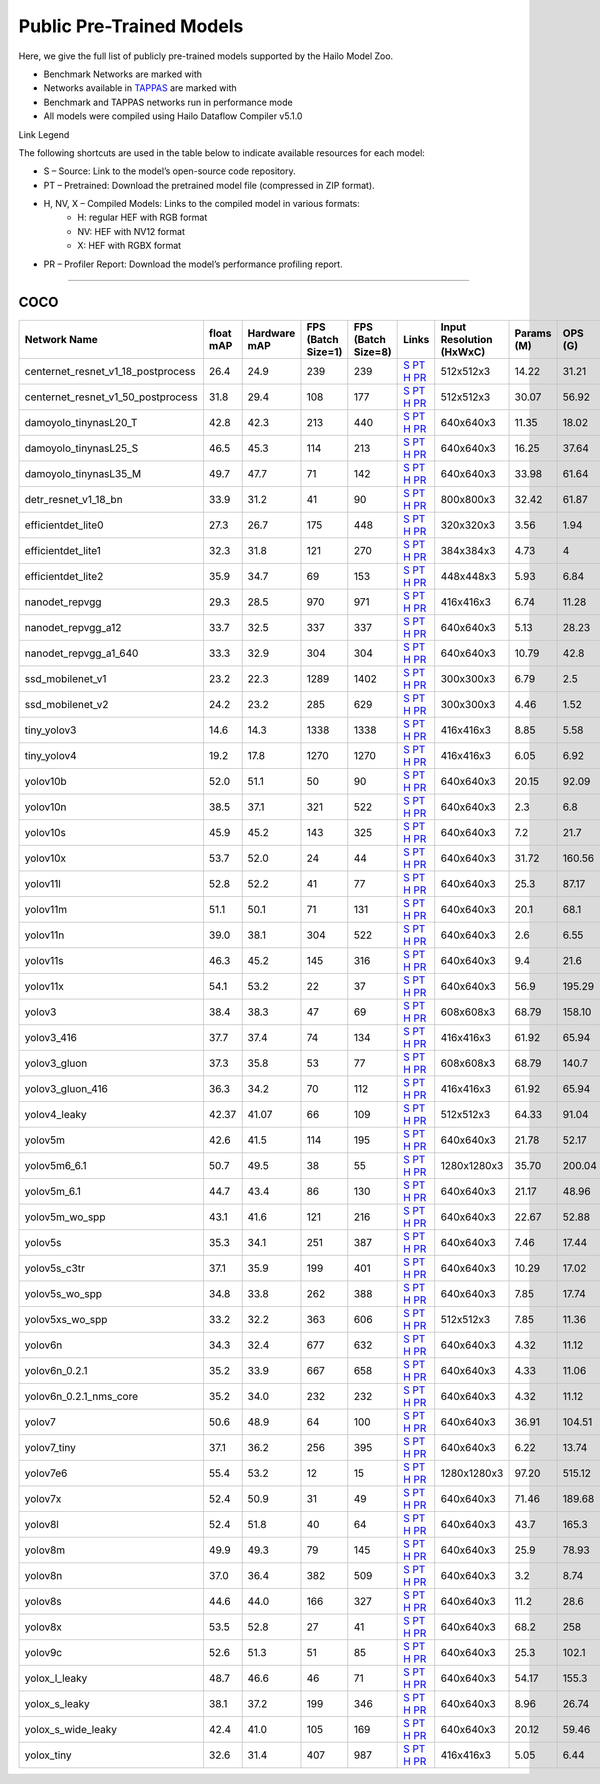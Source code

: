 
Public Pre-Trained Models
=========================

.. |rocket| image:: ../../images/rocket.png
  :width: 18

.. |star| image:: ../../images/star.png
  :width: 18

Here, we give the full list of publicly pre-trained models supported by the Hailo Model Zoo.

* Benchmark Networks are marked with |rocket|
* Networks available in `TAPPAS <https://github.com/hailo-ai/tappas>`_ are marked with |star|
* Benchmark and TAPPAS  networks run in performance mode
* All models were compiled using Hailo Dataflow Compiler v5.1.0

Link Legend

The following shortcuts are used in the table below to indicate available resources for each model:

* S – Source: Link to the model’s open-source code repository.
* PT – Pretrained: Download the pretrained model file (compressed in ZIP format).
* H, NV, X – Compiled Models: Links to the compiled model in various formats:
            * H: regular HEF with RGB format
            * NV: HEF with NV12 format
            * X: HEF with RGBX format

* PR – Profiler Report: Download the model’s performance profiling report.



.. _Object Detection:

----------------

COCO
^^^^

.. list-table::
   :widths: 31 9 7 11 9 8 8 8 9
   :header-rows: 1

   * - Network Name
     - float mAP
     - Hardware mAP
     - FPS (Batch Size=1)
     - FPS (Batch Size=8)
     - Links
     - Input Resolution (HxWxC)
     - Params (M)
     - OPS (G)    
   * - centernet_resnet_v1_18_postprocess   
     - 26.4
     - 24.9
     - 239
     - 239
     - `S <https://cv.gluon.ai/model_zoo/detection.html>`_ `PT <https://hailo-model-zoo.s3.eu-west-2.amazonaws.com/ObjectDetection/Detection-COCO/centernet/centernet_resnet_v1_18/pretrained/2023-07-18/centernet_resnet_v1_18.zip>`_ `H <https://hailo-model-zoo.s3.eu-west-2.amazonaws.com/ModelZoo/Compiled/v5.1.0/hailo15h/centernet_resnet_v1_18_postprocess.hef>`_ `PR <https://hailo-model-zoo.s3.eu-west-2.amazonaws.com/ModelZoo/Compiled/v5.1.0/hailo15h/centernet_resnet_v1_18_postprocess_profiler_results_compiled.html>`_
     - 512x512x3
     - 14.22
     - 31.21    
   * - centernet_resnet_v1_50_postprocess   
     - 31.8
     - 29.4
     - 108
     - 177
     - `S <https://cv.gluon.ai/model_zoo/detection.html>`_ `PT <https://hailo-model-zoo.s3.eu-west-2.amazonaws.com/ObjectDetection/Detection-COCO/centernet/centernet_resnet_v1_50_postprocess/pretrained/2023-07-18/centernet_resnet_v1_50_postprocess.zip>`_ `H <https://hailo-model-zoo.s3.eu-west-2.amazonaws.com/ModelZoo/Compiled/v5.1.0/hailo15h/centernet_resnet_v1_50_postprocess.hef>`_ `PR <https://hailo-model-zoo.s3.eu-west-2.amazonaws.com/ModelZoo/Compiled/v5.1.0/hailo15h/centernet_resnet_v1_50_postprocess_profiler_results_compiled.html>`_
     - 512x512x3
     - 30.07
     - 56.92    
   * - damoyolo_tinynasL20_T   
     - 42.8
     - 42.3
     - 213
     - 440
     - `S <https://github.com/tinyvision/DAMO-YOLO>`_ `PT <https://hailo-model-zoo.s3.eu-west-2.amazonaws.com/ObjectDetection/Detection-COCO/yolo/damoyolo_tinynasL20_T/pretrained/2022-12-19/damoyolo_tinynasL20_T.zip>`_ `H <https://hailo-model-zoo.s3.eu-west-2.amazonaws.com/ModelZoo/Compiled/v5.1.0/hailo15h/damoyolo_tinynasL20_T.hef>`_ `PR <https://hailo-model-zoo.s3.eu-west-2.amazonaws.com/ModelZoo/Compiled/v5.1.0/hailo15h/damoyolo_tinynasL20_T_profiler_results_compiled.html>`_
     - 640x640x3
     - 11.35
     - 18.02    
   * - damoyolo_tinynasL25_S   
     - 46.5
     - 45.3
     - 114
     - 213
     - `S <https://github.com/tinyvision/DAMO-YOLO>`_ `PT <https://hailo-model-zoo.s3.eu-west-2.amazonaws.com/ObjectDetection/Detection-COCO/yolo/damoyolo_tinynasL25_S/pretrained/2022-12-19/damoyolo_tinynasL25_S.zip>`_ `H <https://hailo-model-zoo.s3.eu-west-2.amazonaws.com/ModelZoo/Compiled/v5.1.0/hailo15h/damoyolo_tinynasL25_S.hef>`_ `PR <https://hailo-model-zoo.s3.eu-west-2.amazonaws.com/ModelZoo/Compiled/v5.1.0/hailo15h/damoyolo_tinynasL25_S_profiler_results_compiled.html>`_
     - 640x640x3
     - 16.25
     - 37.64    
   * - damoyolo_tinynasL35_M   
     - 49.7
     - 47.7
     - 71
     - 142
     - `S <https://github.com/tinyvision/DAMO-YOLO>`_ `PT <https://hailo-model-zoo.s3.eu-west-2.amazonaws.com/ObjectDetection/Detection-COCO/yolo/damoyolo_tinynasL35_M/pretrained/2022-12-19/damoyolo_tinynasL35_M.zip>`_ `H <https://hailo-model-zoo.s3.eu-west-2.amazonaws.com/ModelZoo/Compiled/v5.1.0/hailo15h/damoyolo_tinynasL35_M.hef>`_ `PR <https://hailo-model-zoo.s3.eu-west-2.amazonaws.com/ModelZoo/Compiled/v5.1.0/hailo15h/damoyolo_tinynasL35_M_profiler_results_compiled.html>`_
     - 640x640x3
     - 33.98
     - 61.64    
   * - detr_resnet_v1_18_bn   
     - 33.9
     - 31.2
     - 41
     - 90
     - `S <https://github.com/facebookresearch/detr>`_ `PT <https://hailo-model-zoo.s3.eu-west-2.amazonaws.com/ObjectDetection/Detection-COCO/detr/detr_resnet_v1_18/2022-09-18/detr_resnet_v1_18_bn.zip>`_ `H <https://hailo-model-zoo.s3.eu-west-2.amazonaws.com/ModelZoo/Compiled/v5.1.0/hailo15h/detr_resnet_v1_18_bn.hef>`_ `PR <https://hailo-model-zoo.s3.eu-west-2.amazonaws.com/ModelZoo/Compiled/v5.1.0/hailo15h/detr_resnet_v1_18_bn_profiler_results_compiled.html>`_
     - 800x800x3
     - 32.42
     - 61.87    
   * - efficientdet_lite0   
     - 27.3
     - 26.7
     - 175
     - 448
     - `S <https://github.com/google/automl/tree/master/efficientdet>`_ `PT <https://hailo-model-zoo.s3.eu-west-2.amazonaws.com/ObjectDetection/Detection-COCO/efficientdet/efficientdet_lite0/pretrained/2023-04-25/efficientdet-lite0.zip>`_ `H <https://hailo-model-zoo.s3.eu-west-2.amazonaws.com/ModelZoo/Compiled/v5.1.0/hailo15h/efficientdet_lite0.hef>`_ `PR <https://hailo-model-zoo.s3.eu-west-2.amazonaws.com/ModelZoo/Compiled/v5.1.0/hailo15h/efficientdet_lite0_profiler_results_compiled.html>`_
     - 320x320x3
     - 3.56
     - 1.94    
   * - efficientdet_lite1   
     - 32.3
     - 31.8
     - 121
     - 270
     - `S <https://github.com/google/automl/tree/master/efficientdet>`_ `PT <https://hailo-model-zoo.s3.eu-west-2.amazonaws.com/ObjectDetection/Detection-COCO/efficientdet/efficientdet_lite1/pretrained/2023-04-25/efficientdet-lite1.zip>`_ `H <https://hailo-model-zoo.s3.eu-west-2.amazonaws.com/ModelZoo/Compiled/v5.1.0/hailo15h/efficientdet_lite1.hef>`_ `PR <https://hailo-model-zoo.s3.eu-west-2.amazonaws.com/ModelZoo/Compiled/v5.1.0/hailo15h/efficientdet_lite1_profiler_results_compiled.html>`_
     - 384x384x3
     - 4.73
     - 4    
   * - efficientdet_lite2   
     - 35.9
     - 34.7
     - 69
     - 153
     - `S <https://github.com/google/automl/tree/master/efficientdet>`_ `PT <https://hailo-model-zoo.s3.eu-west-2.amazonaws.com/ObjectDetection/Detection-COCO/efficientdet/efficientdet_lite2/pretrained/2023-04-25/efficientdet-lite2.zip>`_ `H <https://hailo-model-zoo.s3.eu-west-2.amazonaws.com/ModelZoo/Compiled/v5.1.0/hailo15h/efficientdet_lite2.hef>`_ `PR <https://hailo-model-zoo.s3.eu-west-2.amazonaws.com/ModelZoo/Compiled/v5.1.0/hailo15h/efficientdet_lite2_profiler_results_compiled.html>`_
     - 448x448x3
     - 5.93
     - 6.84      
   * - nanodet_repvgg  |star| 
     - 29.3
     - 28.5
     - 970
     - 971
     - `S <https://github.com/RangiLyu/nanodet>`_ `PT <https://hailo-model-zoo.s3.eu-west-2.amazonaws.com/ObjectDetection/Detection-COCO/nanodet/nanodet_repvgg/pretrained/2024-11-01/nanodet.zip>`_ `H <https://hailo-model-zoo.s3.eu-west-2.amazonaws.com/ModelZoo/Compiled/v5.1.0/hailo15h/nanodet_repvgg.hef>`_ `PR <https://hailo-model-zoo.s3.eu-west-2.amazonaws.com/ModelZoo/Compiled/v5.1.0/hailo15h/nanodet_repvgg_profiler_results_compiled.html>`_
     - 416x416x3
     - 6.74
     - 11.28    
   * - nanodet_repvgg_a12   
     - 33.7
     - 32.5
     - 337
     - 337
     - `S <https://github.com/Megvii-BaseDetection/YOLOX>`_ `PT <https://hailo-model-zoo.s3.eu-west-2.amazonaws.com/ObjectDetection/Detection-COCO/nanodet/nanodet_repvgg_a12/pretrained/2024-01-31/nanodet_repvgg_a12_640x640.zip>`_ `H <https://hailo-model-zoo.s3.eu-west-2.amazonaws.com/ModelZoo/Compiled/v5.1.0/hailo15h/nanodet_repvgg_a12.hef>`_ `PR <https://hailo-model-zoo.s3.eu-west-2.amazonaws.com/ModelZoo/Compiled/v5.1.0/hailo15h/nanodet_repvgg_a12_profiler_results_compiled.html>`_
     - 640x640x3
     - 5.13
     - 28.23    
   * - nanodet_repvgg_a1_640   
     - 33.3
     - 32.9
     - 304
     - 304
     - `S <https://github.com/RangiLyu/nanodet>`_ `PT <https://hailo-model-zoo.s3.eu-west-2.amazonaws.com/ObjectDetection/Detection-COCO/nanodet/nanodet_repvgg_a1_640/pretrained/2024-01-25/nanodet_repvgg_a1_640.zip>`_ `H <https://hailo-model-zoo.s3.eu-west-2.amazonaws.com/ModelZoo/Compiled/v5.1.0/hailo15h/nanodet_repvgg_a1_640.hef>`_ `PR <https://hailo-model-zoo.s3.eu-west-2.amazonaws.com/ModelZoo/Compiled/v5.1.0/hailo15h/nanodet_repvgg_a1_640_profiler_results_compiled.html>`_
     - 640x640x3
     - 10.79
     - 42.8      
   * - ssd_mobilenet_v1  |star| 
     - 23.2
     - 22.3
     - 1289
     - 1402
     - `S <https://github.com/tensorflow/models/blob/master/research/object_detection/g3doc/tf1_detection_zoo.md>`_ `PT <https://hailo-model-zoo.s3.eu-west-2.amazonaws.com/ObjectDetection/Detection-COCO/ssd/ssd_mobilenet_v1/pretrained/2023-07-18/ssd_mobilenet_v1.zip>`_ `H <https://hailo-model-zoo.s3.eu-west-2.amazonaws.com/ModelZoo/Compiled/v5.1.0/hailo15h/ssd_mobilenet_v1.hef>`_ `PR <https://hailo-model-zoo.s3.eu-west-2.amazonaws.com/ModelZoo/Compiled/v5.1.0/hailo15h/ssd_mobilenet_v1_profiler_results_compiled.html>`_
     - 300x300x3
     - 6.79
     - 2.5    
   * - ssd_mobilenet_v2   
     - 24.2
     - 23.2
     - 285
     - 629
     - `S <https://github.com/tensorflow/models/blob/master/research/object_detection/g3doc/tf1_detection_zoo.md>`_ `PT <https://hailo-model-zoo.s3.eu-west-2.amazonaws.com/ObjectDetection/Detection-COCO/ssd/ssd_mobilenet_v2/pretrained/2025-01-15/ssd_mobilenet_v2.zip>`_ `H <https://hailo-model-zoo.s3.eu-west-2.amazonaws.com/ModelZoo/Compiled/v5.1.0/hailo15h/ssd_mobilenet_v2.hef>`_ `PR <https://hailo-model-zoo.s3.eu-west-2.amazonaws.com/ModelZoo/Compiled/v5.1.0/hailo15h/ssd_mobilenet_v2_profiler_results_compiled.html>`_
     - 300x300x3
     - 4.46
     - 1.52    
   * - tiny_yolov3   
     - 14.6
     - 14.3
     - 1338
     - 1338
     - `S <https://github.com/Tianxiaomo/pytorch-YOLOv4>`_ `PT <https://hailo-model-zoo.s3.eu-west-2.amazonaws.com/ObjectDetection/Detection-COCO/yolo/tiny_yolov3/pretrained/2025-06-25/tiny_yolov3.zip>`_ `H <https://hailo-model-zoo.s3.eu-west-2.amazonaws.com/ModelZoo/Compiled/v5.1.0/hailo15h/tiny_yolov3.hef>`_ `PR <https://hailo-model-zoo.s3.eu-west-2.amazonaws.com/ModelZoo/Compiled/v5.1.0/hailo15h/tiny_yolov3_profiler_results_compiled.html>`_
     - 416x416x3
     - 8.85
     - 5.58    
   * - tiny_yolov4   
     - 19.2
     - 17.8
     - 1270
     - 1270
     - `S <https://github.com/Tianxiaomo/pytorch-YOLOv4>`_ `PT <https://hailo-model-zoo.s3.eu-west-2.amazonaws.com/ObjectDetection/Detection-COCO/yolo/tiny_yolov4/pretrained/2023-07-18/tiny_yolov4.zip>`_ `H <https://hailo-model-zoo.s3.eu-west-2.amazonaws.com/ModelZoo/Compiled/v5.1.0/hailo15h/tiny_yolov4.hef>`_ `PR <https://hailo-model-zoo.s3.eu-west-2.amazonaws.com/ModelZoo/Compiled/v5.1.0/hailo15h/tiny_yolov4_profiler_results_compiled.html>`_
     - 416x416x3
     - 6.05
     - 6.92    
   * - yolov10b   
     - 52.0
     - 51.1
     - 50
     - 90
     - `S <https://github.com/THU-MIG/yolov10>`_ `PT <https://hailo-model-zoo.s3.eu-west-2.amazonaws.com/ObjectDetection/Detection-COCO/yolo/yolov10b/pretrained/2024-07-02/yolov10b.zip>`_ `H <https://hailo-model-zoo.s3.eu-west-2.amazonaws.com/ModelZoo/Compiled/v5.1.0/hailo15h/yolov10b.hef>`_ `PR <https://hailo-model-zoo.s3.eu-west-2.amazonaws.com/ModelZoo/Compiled/v5.1.0/hailo15h/yolov10b_profiler_results_compiled.html>`_
     - 640x640x3
     - 20.15
     - 92.09    
   * - yolov10n   
     - 38.5
     - 37.1
     - 321
     - 522
     - `S <https://github.com/THU-MIG/yolov10>`_ `PT <https://hailo-model-zoo.s3.eu-west-2.amazonaws.com/ObjectDetection/Detection-COCO/yolo/yolov10n/pretrained/2024-05-31/yolov10n.zip>`_ `H <https://hailo-model-zoo.s3.eu-west-2.amazonaws.com/ModelZoo/Compiled/v5.1.0/hailo15h/yolov10n.hef>`_ `PR <https://hailo-model-zoo.s3.eu-west-2.amazonaws.com/ModelZoo/Compiled/v5.1.0/hailo15h/yolov10n_profiler_results_compiled.html>`_
     - 640x640x3
     - 2.3
     - 6.8    
   * - yolov10s   
     - 45.9
     - 45.2
     - 143
     - 325
     - `S <https://github.com/THU-MIG/yolov10>`_ `PT <https://hailo-model-zoo.s3.eu-west-2.amazonaws.com/ObjectDetection/Detection-COCO/yolo/yolov10s/pretrained/2024-05-31/yolov10s.zip>`_ `H <https://hailo-model-zoo.s3.eu-west-2.amazonaws.com/ModelZoo/Compiled/v5.1.0/hailo15h/yolov10s.hef>`_ `PR <https://hailo-model-zoo.s3.eu-west-2.amazonaws.com/ModelZoo/Compiled/v5.1.0/hailo15h/yolov10s_profiler_results_compiled.html>`_
     - 640x640x3
     - 7.2
     - 21.7    
   * - yolov10x   
     - 53.7
     - 52.0
     - 24
     - 44
     - `S <https://github.com/THU-MIG/yolov10>`_ `PT <https://hailo-model-zoo.s3.eu-west-2.amazonaws.com/ObjectDetection/Detection-COCO/yolo/yolov10x/pretrained/2024-07-02/yolov10x.zip>`_ `H <https://hailo-model-zoo.s3.eu-west-2.amazonaws.com/ModelZoo/Compiled/v5.1.0/hailo15h/yolov10x.hef>`_ `PR <https://hailo-model-zoo.s3.eu-west-2.amazonaws.com/ModelZoo/Compiled/v5.1.0/hailo15h/yolov10x_profiler_results_compiled.html>`_
     - 640x640x3
     - 31.72
     - 160.56    
   * - yolov11l   
     - 52.8
     - 52.2
     - 41
     - 77
     - `S <https://github.com/ultralytics/ultralytics>`_ `PT <https://hailo-model-zoo.s3.eu-west-2.amazonaws.com/ObjectDetection/Detection-COCO/yolo/yolov11l/2024-10-02/yolo11l.zip>`_ `H <https://hailo-model-zoo.s3.eu-west-2.amazonaws.com/ModelZoo/Compiled/v5.1.0/hailo15h/yolov11l.hef>`_ `PR <https://hailo-model-zoo.s3.eu-west-2.amazonaws.com/ModelZoo/Compiled/v5.1.0/hailo15h/yolov11l_profiler_results_compiled.html>`_
     - 640x640x3
     - 25.3
     - 87.17      
   * - yolov11m |rocket|  
     - 51.1
     - 50.1
     - 71
     - 131
     - `S <https://github.com/ultralytics/ultralytics>`_ `PT <https://hailo-model-zoo.s3.eu-west-2.amazonaws.com/ObjectDetection/Detection-COCO/yolo/yolov11m/2024-10-02/yolo11m.zip>`_ `H <https://hailo-model-zoo.s3.eu-west-2.amazonaws.com/ModelZoo/Compiled/v5.1.0/hailo15h/yolov11m.hef>`_ `PR <https://hailo-model-zoo.s3.eu-west-2.amazonaws.com/ModelZoo/Compiled/v5.1.0/hailo15h/yolov11m_profiler_results_compiled.html>`_
     - 640x640x3
     - 20.1
     - 68.1    
   * - yolov11n   
     - 39.0
     - 38.1
     - 304
     - 522
     - `S <https://github.com/ultralytics/ultralytics>`_ `PT <https://hailo-model-zoo.s3.eu-west-2.amazonaws.com/ObjectDetection/Detection-COCO/yolo/yolov11n/2024-10-02/yolo11n.zip>`_ `H <https://hailo-model-zoo.s3.eu-west-2.amazonaws.com/ModelZoo/Compiled/v5.1.0/hailo15h/yolov11n.hef>`_ `PR <https://hailo-model-zoo.s3.eu-west-2.amazonaws.com/ModelZoo/Compiled/v5.1.0/hailo15h/yolov11n_profiler_results_compiled.html>`_
     - 640x640x3
     - 2.6
     - 6.55    
   * - yolov11s   
     - 46.3
     - 45.2
     - 145
     - 316
     - `S <https://github.com/ultralytics/ultralytics>`_ `PT <https://hailo-model-zoo.s3.eu-west-2.amazonaws.com/ObjectDetection/Detection-COCO/yolo/yolov11s/2024-10-02/yolo11s.zip>`_ `H <https://hailo-model-zoo.s3.eu-west-2.amazonaws.com/ModelZoo/Compiled/v5.1.0/hailo15h/yolov11s.hef>`_ `PR <https://hailo-model-zoo.s3.eu-west-2.amazonaws.com/ModelZoo/Compiled/v5.1.0/hailo15h/yolov11s_profiler_results_compiled.html>`_
     - 640x640x3
     - 9.4
     - 21.6    
   * - yolov11x   
     - 54.1
     - 53.2
     - 22
     - 37
     - `S <https://github.com/ultralytics/ultralytics>`_ `PT <https://hailo-model-zoo.s3.eu-west-2.amazonaws.com/ObjectDetection/Detection-COCO/yolo/yolov11x/2024-10-02/yolo11x.zip>`_ `H <https://hailo-model-zoo.s3.eu-west-2.amazonaws.com/ModelZoo/Compiled/v5.1.0/hailo15h/yolov11x.hef>`_ `PR <https://hailo-model-zoo.s3.eu-west-2.amazonaws.com/ModelZoo/Compiled/v5.1.0/hailo15h/yolov11x_profiler_results_compiled.html>`_
     - 640x640x3
     - 56.9
     - 195.29    
   * - yolov3   
     - 38.4
     - 38.3
     - 47
     - 69
     - `S <https://github.com/AlexeyAB/darknet>`_ `PT <https://hailo-model-zoo.s3.eu-west-2.amazonaws.com/ObjectDetection/Detection-COCO/yolo/yolov3/pretrained/2021-08-16/yolov3.zip>`_ `H <https://hailo-model-zoo.s3.eu-west-2.amazonaws.com/ModelZoo/Compiled/v5.1.0/hailo15h/yolov3.hef>`_ `PR <https://hailo-model-zoo.s3.eu-west-2.amazonaws.com/ModelZoo/Compiled/v5.1.0/hailo15h/yolov3_profiler_results_compiled.html>`_
     - 608x608x3
     - 68.79
     - 158.10    
   * - yolov3_416   
     - 37.7
     - 37.4
     - 74
     - 134
     - `S <https://github.com/AlexeyAB/darknet>`_ `PT <https://hailo-model-zoo.s3.eu-west-2.amazonaws.com/ObjectDetection/Detection-COCO/yolo/yolov3_416/pretrained/2021-08-16/yolov3_416.zip>`_ `H <https://hailo-model-zoo.s3.eu-west-2.amazonaws.com/ModelZoo/Compiled/v5.1.0/hailo15h/yolov3_416.hef>`_ `PR <https://hailo-model-zoo.s3.eu-west-2.amazonaws.com/ModelZoo/Compiled/v5.1.0/hailo15h/yolov3_416_profiler_results_compiled.html>`_
     - 416x416x3
     - 61.92
     - 65.94    
   * - yolov3_gluon   
     - 37.3
     - 35.8
     - 53
     - 77
     - `S <https://cv.gluon.ai/model_zoo/detection.html>`_ `PT <https://hailo-model-zoo.s3.eu-west-2.amazonaws.com/ObjectDetection/Detection-COCO/yolo/yolov3_gluon/pretrained/2023-07-18/yolov3_gluon.zip>`_ `H <https://hailo-model-zoo.s3.eu-west-2.amazonaws.com/ModelZoo/Compiled/v5.1.0/hailo15h/yolov3_gluon.hef>`_ `PR <https://hailo-model-zoo.s3.eu-west-2.amazonaws.com/ModelZoo/Compiled/v5.1.0/hailo15h/yolov3_gluon_profiler_results_compiled.html>`_
     - 608x608x3
     - 68.79
     - 140.7    
   * - yolov3_gluon_416   
     - 36.3
     - 34.2
     - 70
     - 112
     - `S <https://cv.gluon.ai/model_zoo/detection.html>`_ `PT <https://hailo-model-zoo.s3.eu-west-2.amazonaws.com/ObjectDetection/Detection-COCO/yolo/yolov3_gluon_416/pretrained/2023-07-18/yolov3_gluon_416.zip>`_ `H <https://hailo-model-zoo.s3.eu-west-2.amazonaws.com/ModelZoo/Compiled/v5.1.0/hailo15h/yolov3_gluon_416.hef>`_ `PR <https://hailo-model-zoo.s3.eu-west-2.amazonaws.com/ModelZoo/Compiled/v5.1.0/hailo15h/yolov3_gluon_416_profiler_results_compiled.html>`_
     - 416x416x3
     - 61.92
     - 65.94    
   * - yolov4_leaky   
     - 42.37
     - 41.07
     - 66
     - 109
     - `S <https://github.com/AlexeyAB/darknet/wiki/YOLOv4-model-zoo>`_ `PT <https://hailo-model-zoo.s3.eu-west-2.amazonaws.com/ObjectDetection/Detection-COCO/yolo/yolov4/pretrained/2022-03-17/yolov4.zip>`_ `H <https://hailo-model-zoo.s3.eu-west-2.amazonaws.com/ModelZoo/Compiled/v5.1.0/hailo15h/yolov4_leaky.hef>`_ `PR <https://hailo-model-zoo.s3.eu-west-2.amazonaws.com/ModelZoo/Compiled/v5.1.0/hailo15h/yolov4_leaky_profiler_results_compiled.html>`_
     - 512x512x3
     - 64.33
     - 91.04    
   * - yolov5m   
     - 42.6
     - 41.5
     - 114
     - 195
     - `S <https://github.com/ultralytics/yolov5/releases/tag/v2.0>`_ `PT <https://hailo-model-zoo.s3.eu-west-2.amazonaws.com/ObjectDetection/Detection-COCO/yolo/yolov5m_spp/pretrained/2023-04-25/yolov5m.zip>`_ `H <https://hailo-model-zoo.s3.eu-west-2.amazonaws.com/ModelZoo/Compiled/v5.1.0/hailo15h/yolov5m.hef>`_ `PR <https://hailo-model-zoo.s3.eu-west-2.amazonaws.com/ModelZoo/Compiled/v5.1.0/hailo15h/yolov5m_profiler_results_compiled.html>`_
     - 640x640x3
     - 21.78
     - 52.17    
   * - yolov5m6_6.1   
     - 50.7
     - 49.5
     - 38
     - 55
     - `S <https://github.com/ultralytics/yolov5/releases/tag/v6.1>`_ `PT <https://hailo-model-zoo.s3.eu-west-2.amazonaws.com/ObjectDetection/Detection-COCO/yolo/yolov5m6_6.1/pretrained/2023-04-25/yolov5m6.zip>`_ `H <https://hailo-model-zoo.s3.eu-west-2.amazonaws.com/ModelZoo/Compiled/v5.1.0/hailo15h/yolov5m6_6.1.hef>`_ `PR <https://hailo-model-zoo.s3.eu-west-2.amazonaws.com/ModelZoo/Compiled/v5.1.0/hailo15h/yolov5m6_6.1_profiler_results_compiled.html>`_
     - 1280x1280x3
     - 35.70
     - 200.04    
   * - yolov5m_6.1   
     - 44.7
     - 43.4
     - 86
     - 130
     - `S <https://github.com/ultralytics/yolov5/releases/tag/v6.1>`_ `PT <https://hailo-model-zoo.s3.eu-west-2.amazonaws.com/ObjectDetection/Detection-COCO/yolo/yolov5m_6.1/pretrained/2023-04-25/yolov5m_6.1.zip>`_ `H <https://hailo-model-zoo.s3.eu-west-2.amazonaws.com/ModelZoo/Compiled/v5.1.0/hailo15h/yolov5m_6.1.hef>`_ `PR <https://hailo-model-zoo.s3.eu-west-2.amazonaws.com/ModelZoo/Compiled/v5.1.0/hailo15h/yolov5m_6.1_profiler_results_compiled.html>`_
     - 640x640x3
     - 21.17
     - 48.96        
   * - yolov5m_wo_spp |rocket| |star| 
     - 43.1
     - 41.6
     - 121
     - 216
     - `S <https://github.com/ultralytics/yolov5/releases/tag/v2.0>`_ `PT <https://hailo-model-zoo.s3.eu-west-2.amazonaws.com/ObjectDetection/Detection-COCO/yolo/yolov5m/pretrained/2023-04-25/yolov5m_wo_spp.zip>`_ `H <https://hailo-model-zoo.s3.eu-west-2.amazonaws.com/ModelZoo/Compiled/v5.1.0/hailo15h/yolov5m_wo_spp.hef>`_ `PR <https://hailo-model-zoo.s3.eu-west-2.amazonaws.com/ModelZoo/Compiled/v5.1.0/hailo15h/yolov5m_wo_spp_profiler_results_compiled.html>`_
     - 640x640x3
     - 22.67
     - 52.88    
   * - yolov5s   
     - 35.3
     - 34.1
     - 251
     - 387
     - `S <https://github.com/ultralytics/yolov5/releases/tag/v2.0>`_ `PT <https://hailo-model-zoo.s3.eu-west-2.amazonaws.com/ObjectDetection/Detection-COCO/yolo/yolov5s_spp/pretrained/2023-04-25/yolov5s.zip>`_ `H <https://hailo-model-zoo.s3.eu-west-2.amazonaws.com/ModelZoo/Compiled/v5.1.0/hailo15h/yolov5s.hef>`_ `PR <https://hailo-model-zoo.s3.eu-west-2.amazonaws.com/ModelZoo/Compiled/v5.1.0/hailo15h/yolov5s_profiler_results_compiled.html>`_
     - 640x640x3
     - 7.46
     - 17.44    
   * - yolov5s_c3tr   
     - 37.1
     - 35.9
     - 199
     - 401
     - `S <https://github.com/ultralytics/yolov5/tree/v6.0>`_ `PT <https://hailo-model-zoo.s3.eu-west-2.amazonaws.com/ObjectDetection/Detection-COCO/yolo/yolov5s_c3tr/pretrained/2023-04-25/yolov5s_c3tr.zip>`_ `H <https://hailo-model-zoo.s3.eu-west-2.amazonaws.com/ModelZoo/Compiled/v5.1.0/hailo15h/yolov5s_c3tr.hef>`_ `PR <https://hailo-model-zoo.s3.eu-west-2.amazonaws.com/ModelZoo/Compiled/v5.1.0/hailo15h/yolov5s_c3tr_profiler_results_compiled.html>`_
     - 640x640x3
     - 10.29
     - 17.02    
   * - yolov5s_wo_spp   
     - 34.8
     - 33.8
     - 262
     - 388
     - `S <https://github.com/ultralytics/yolov5/releases/tag/v2.0>`_ `PT <https://hailo-model-zoo.s3.eu-west-2.amazonaws.com/ObjectDetection/Detection-COCO/yolo/yolov5s/pretrained/2023-04-25/yolov5s.zip>`_ `H <https://hailo-model-zoo.s3.eu-west-2.amazonaws.com/ModelZoo/Compiled/v5.1.0/hailo15h/yolov5s_wo_spp.hef>`_ `PR <https://hailo-model-zoo.s3.eu-west-2.amazonaws.com/ModelZoo/Compiled/v5.1.0/hailo15h/yolov5s_wo_spp_profiler_results_compiled.html>`_
     - 640x640x3
     - 7.85
     - 17.74    
   * - yolov5xs_wo_spp   
     - 33.2
     - 32.2
     - 363
     - 606
     - `S <https://github.com/ultralytics/yolov5/releases/tag/v2.0>`_ `PT <https://hailo-model-zoo.s3.eu-west-2.amazonaws.com/ObjectDetection/Detection-COCO/yolo/yolov5xs/pretrained/2023-04-25/yolov5xs.zip>`_ `H <https://hailo-model-zoo.s3.eu-west-2.amazonaws.com/ModelZoo/Compiled/v5.1.0/hailo15h/yolov5xs_wo_spp.hef>`_ `PR <https://hailo-model-zoo.s3.eu-west-2.amazonaws.com/ModelZoo/Compiled/v5.1.0/hailo15h/yolov5xs_wo_spp_profiler_results_compiled.html>`_
     - 512x512x3
     - 7.85
     - 11.36    
   * - yolov6n   
     - 34.3
     - 32.4
     - 677
     - 632
     - `S <https://github.com/meituan/YOLOv6/releases/tag/0.1.0>`_ `PT <https://hailo-model-zoo.s3.eu-west-2.amazonaws.com/ObjectDetection/Detection-COCO/yolo/yolov6n/pretrained/2023-05-31/yolov6n.zip>`_ `H <https://hailo-model-zoo.s3.eu-west-2.amazonaws.com/ModelZoo/Compiled/v5.1.0/hailo15h/yolov6n.hef>`_ `PR <https://hailo-model-zoo.s3.eu-west-2.amazonaws.com/ModelZoo/Compiled/v5.1.0/hailo15h/yolov6n_profiler_results_compiled.html>`_
     - 640x640x3
     - 4.32
     - 11.12    
   * - yolov6n_0.2.1   
     - 35.2
     - 33.9
     - 667
     - 658
     - `S <https://github.com/meituan/YOLOv6/releases/tag/0.2.1>`_ `PT <https://hailo-model-zoo.s3.eu-west-2.amazonaws.com/ObjectDetection/Detection-COCO/yolo/yolov6n_0.2.1/pretrained/2023-04-17/yolov6n_0.2.1.zip>`_ `H <https://hailo-model-zoo.s3.eu-west-2.amazonaws.com/ModelZoo/Compiled/v5.1.0/hailo15h/yolov6n_0.2.1.hef>`_ `PR <https://hailo-model-zoo.s3.eu-west-2.amazonaws.com/ModelZoo/Compiled/v5.1.0/hailo15h/yolov6n_0.2.1_profiler_results_compiled.html>`_
     - 640x640x3
     - 4.33
     - 11.06    
   * - yolov6n_0.2.1_nms_core   
     - 35.2
     - 34.0
     - 232
     - 232
     - `S <https://github.com/meituan/YOLOv6/releases/tag/0.2.1>`_ `PT <https://hailo-model-zoo.s3.eu-west-2.amazonaws.com/ObjectDetection/Detection-COCO/yolo/yolov6n_0.2.1/pretrained/2023-04-17/yolov6n_0.2.1.zip>`_ `H <https://hailo-model-zoo.s3.eu-west-2.amazonaws.com/ModelZoo/Compiled/v5.1.0/hailo15h/yolov6n_0.2.1_nms_core.hef>`_ `PR <https://hailo-model-zoo.s3.eu-west-2.amazonaws.com/ModelZoo/Compiled/v5.1.0/hailo15h/yolov6n_0.2.1_nms_core_profiler_results_compiled.html>`_
     - 640x640x3
     - 4.32
     - 11.12    
   * - yolov7   
     - 50.6
     - 48.9
     - 64
     - 100
     - `S <https://github.com/WongKinYiu/yolov7>`_ `PT <https://hailo-model-zoo.s3.eu-west-2.amazonaws.com/ObjectDetection/Detection-COCO/yolo/yolov7/pretrained/2023-04-25/yolov7.zip>`_ `H <https://hailo-model-zoo.s3.eu-west-2.amazonaws.com/ModelZoo/Compiled/v5.1.0/hailo15h/yolov7.hef>`_ `PR <https://hailo-model-zoo.s3.eu-west-2.amazonaws.com/ModelZoo/Compiled/v5.1.0/hailo15h/yolov7_profiler_results_compiled.html>`_
     - 640x640x3
     - 36.91
     - 104.51    
   * - yolov7_tiny   
     - 37.1
     - 36.2
     - 256
     - 395
     - `S <https://github.com/WongKinYiu/yolov7>`_ `PT <https://hailo-model-zoo.s3.eu-west-2.amazonaws.com/ObjectDetection/Detection-COCO/yolo/yolov7_tiny/pretrained/2023-04-25/yolov7_tiny.zip>`_ `H <https://hailo-model-zoo.s3.eu-west-2.amazonaws.com/ModelZoo/Compiled/v5.1.0/hailo15h/yolov7_tiny.hef>`_ `PR <https://hailo-model-zoo.s3.eu-west-2.amazonaws.com/ModelZoo/Compiled/v5.1.0/hailo15h/yolov7_tiny_profiler_results_compiled.html>`_
     - 640x640x3
     - 6.22
     - 13.74    
   * - yolov7e6   
     - 55.4
     - 53.2
     - 12
     - 15
     - `S <https://github.com/WongKinYiu/yolov7>`_ `PT <https://hailo-model-zoo.s3.eu-west-2.amazonaws.com/ObjectDetection/Detection-COCO/yolo/yolov7e6/pretrained/2023-04-25/yolov7-e6.zip>`_ `H <https://hailo-model-zoo.s3.eu-west-2.amazonaws.com/ModelZoo/Compiled/v5.1.0/hailo15h/yolov7e6.hef>`_ `PR <https://hailo-model-zoo.s3.eu-west-2.amazonaws.com/ModelZoo/Compiled/v5.1.0/hailo15h/yolov7e6_profiler_results_compiled.html>`_
     - 1280x1280x3
     - 97.20
     - 515.12    
   * - yolov7x   
     - 52.4
     - 50.9
     - 31
     - 49
     - `S <https://github.com/WongKinYiu/yolov7>`_ `PT <https://hailo-model-zoo.s3.eu-west-2.amazonaws.com/ObjectDetection/Detection-COCO/yolo/yolov7/pretrained/2025-08-06/yolov7x.zip>`_ `H <https://hailo-model-zoo.s3.eu-west-2.amazonaws.com/ModelZoo/Compiled/v5.1.0/hailo15h/yolov7x.hef>`_ `PR <https://hailo-model-zoo.s3.eu-west-2.amazonaws.com/ModelZoo/Compiled/v5.1.0/hailo15h/yolov7x_profiler_results_compiled.html>`_
     - 640x640x3
     - 71.46
     - 189.68    
   * - yolov8l   
     - 52.4
     - 51.8
     - 40
     - 64
     - `S <https://github.com/ultralytics/ultralytics>`_ `PT <https://hailo-model-zoo.s3.eu-west-2.amazonaws.com/ObjectDetection/Detection-COCO/yolo/yolov8l/2023-02-02/yolov8l.zip>`_ `H <https://hailo-model-zoo.s3.eu-west-2.amazonaws.com/ModelZoo/Compiled/v5.1.0/hailo15h/yolov8l.hef>`_ `PR <https://hailo-model-zoo.s3.eu-west-2.amazonaws.com/ModelZoo/Compiled/v5.1.0/hailo15h/yolov8l_profiler_results_compiled.html>`_
     - 640x640x3
     - 43.7
     - 165.3        
   * - yolov8m |rocket| |star| 
     - 49.9
     - 49.3
     - 79
     - 145
     - `S <https://github.com/ultralytics/ultralytics>`_ `PT <https://hailo-model-zoo.s3.eu-west-2.amazonaws.com/ObjectDetection/Detection-COCO/yolo/yolov8m/2023-02-02/yolov8m.zip>`_ `H <https://hailo-model-zoo.s3.eu-west-2.amazonaws.com/ModelZoo/Compiled/v5.1.0/hailo15h/yolov8m.hef>`_ `PR <https://hailo-model-zoo.s3.eu-west-2.amazonaws.com/ModelZoo/Compiled/v5.1.0/hailo15h/yolov8m_profiler_results_compiled.html>`_
     - 640x640x3
     - 25.9
     - 78.93    
   * - yolov8n   
     - 37.0
     - 36.4
     - 382
     - 509
     - `S <https://github.com/ultralytics/ultralytics>`_ `PT <https://hailo-model-zoo.s3.eu-west-2.amazonaws.com/ObjectDetection/Detection-COCO/yolo/yolov8n/2023-01-30/yolov8n.zip>`_ `H <https://hailo-model-zoo.s3.eu-west-2.amazonaws.com/ModelZoo/Compiled/v5.1.0/hailo15h/yolov8n.hef>`_ `PR <https://hailo-model-zoo.s3.eu-west-2.amazonaws.com/ModelZoo/Compiled/v5.1.0/hailo15h/yolov8n_profiler_results_compiled.html>`_
     - 640x640x3
     - 3.2
     - 8.74    
   * - yolov8s   
     - 44.6
     - 44.0
     - 166
     - 327
     - `S <https://github.com/ultralytics/ultralytics>`_ `PT <https://hailo-model-zoo.s3.eu-west-2.amazonaws.com/ObjectDetection/Detection-COCO/yolo/yolov8s/2023-02-02/yolov8s.zip>`_ `H <https://hailo-model-zoo.s3.eu-west-2.amazonaws.com/ModelZoo/Compiled/v5.1.0/hailo15h/yolov8s.hef>`_ `PR <https://hailo-model-zoo.s3.eu-west-2.amazonaws.com/ModelZoo/Compiled/v5.1.0/hailo15h/yolov8s_profiler_results_compiled.html>`_
     - 640x640x3
     - 11.2
     - 28.6    
   * - yolov8x   
     - 53.5
     - 52.8
     - 27
     - 41
     - `S <https://github.com/ultralytics/ultralytics>`_ `PT <https://hailo-model-zoo.s3.eu-west-2.amazonaws.com/ObjectDetection/Detection-COCO/yolo/yolov8x/2023-02-02/yolov8x.zip>`_ `H <https://hailo-model-zoo.s3.eu-west-2.amazonaws.com/ModelZoo/Compiled/v5.1.0/hailo15h/yolov8x.hef>`_ `PR <https://hailo-model-zoo.s3.eu-west-2.amazonaws.com/ModelZoo/Compiled/v5.1.0/hailo15h/yolov8x_profiler_results_compiled.html>`_
     - 640x640x3
     - 68.2
     - 258    
   * - yolov9c   
     - 52.6
     - 51.3
     - 51
     - 85
     - `S <https://github.com/WongKinYiu/yolov9>`_ `PT <https://hailo-model-zoo.s3.eu-west-2.amazonaws.com/ObjectDetection/Detection-COCO/yolo/yolov9c/pretrained/2024-02-24/yolov9c.zip>`_ `H <https://hailo-model-zoo.s3.eu-west-2.amazonaws.com/ModelZoo/Compiled/v5.1.0/hailo15h/yolov9c.hef>`_ `PR <https://hailo-model-zoo.s3.eu-west-2.amazonaws.com/ModelZoo/Compiled/v5.1.0/hailo15h/yolov9c_profiler_results_compiled.html>`_
     - 640x640x3
     - 25.3
     - 102.1      
   * - yolox_l_leaky  |star| 
     - 48.7
     - 46.6
     - 46
     - 71
     - `S <https://github.com/Megvii-BaseDetection/YOLOX>`_ `PT <https://hailo-model-zoo.s3.eu-west-2.amazonaws.com/ObjectDetection/Detection-COCO/yolo/yolox_l_leaky/pretrained/2023-05-31/yolox_l_leaky.zip>`_ `H <https://hailo-model-zoo.s3.eu-west-2.amazonaws.com/ModelZoo/Compiled/v5.1.0/hailo15h/yolox_l_leaky.hef>`_ `PR <https://hailo-model-zoo.s3.eu-west-2.amazonaws.com/ModelZoo/Compiled/v5.1.0/hailo15h/yolox_l_leaky_profiler_results_compiled.html>`_
     - 640x640x3
     - 54.17
     - 155.3    
   * - yolox_s_leaky   
     - 38.1
     - 37.2
     - 199
     - 346
     - `S <https://github.com/Megvii-BaseDetection/YOLOX>`_ `PT <https://hailo-model-zoo.s3.eu-west-2.amazonaws.com/ObjectDetection/Detection-COCO/yolo/yolox_s_leaky/pretrained/2023-05-31/yolox_s_leaky.zip>`_ `H <https://hailo-model-zoo.s3.eu-west-2.amazonaws.com/ModelZoo/Compiled/v5.1.0/hailo15h/yolox_s_leaky.hef>`_ `PR <https://hailo-model-zoo.s3.eu-west-2.amazonaws.com/ModelZoo/Compiled/v5.1.0/hailo15h/yolox_s_leaky_profiler_results_compiled.html>`_
     - 640x640x3
     - 8.96
     - 26.74    
   * - yolox_s_wide_leaky   
     - 42.4
     - 41.0
     - 105
     - 169
     - `S <https://github.com/Megvii-BaseDetection/YOLOX>`_ `PT <https://hailo-model-zoo.s3.eu-west-2.amazonaws.com/ObjectDetection/Detection-COCO/yolo/yolox_s_wide_leaky/pretrained/2023-05-31/yolox_s_wide_leaky.zip>`_ `H <https://hailo-model-zoo.s3.eu-west-2.amazonaws.com/ModelZoo/Compiled/v5.1.0/hailo15h/yolox_s_wide_leaky.hef>`_ `PR <https://hailo-model-zoo.s3.eu-west-2.amazonaws.com/ModelZoo/Compiled/v5.1.0/hailo15h/yolox_s_wide_leaky_profiler_results_compiled.html>`_
     - 640x640x3
     - 20.12
     - 59.46    
   * - yolox_tiny   
     - 32.6
     - 31.4
     - 407
     - 987
     - `S <https://github.com/Megvii-BaseDetection/YOLOX>`_ `PT <https://hailo-model-zoo.s3.eu-west-2.amazonaws.com/ObjectDetection/Detection-COCO/yolo/yolox/yolox_tiny/pretrained/2023-05-31/yolox_tiny.zip>`_ `H <https://hailo-model-zoo.s3.eu-west-2.amazonaws.com/ModelZoo/Compiled/v5.1.0/hailo15h/yolox_tiny.hef>`_ `PR <https://hailo-model-zoo.s3.eu-west-2.amazonaws.com/ModelZoo/Compiled/v5.1.0/hailo15h/yolox_tiny_profiler_results_compiled.html>`_
     - 416x416x3
     - 5.05
     - 6.44
